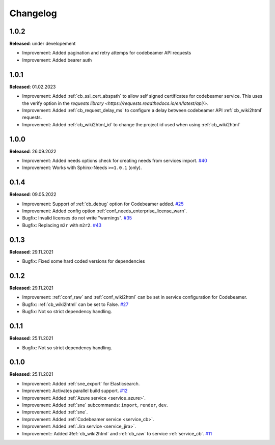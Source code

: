 Changelog
=========

1.0.2
-----
**Released**: under developement

* Improvement: Added pagination and retry attemps for codebeamer API requests
* Improvement: Added bearer auth


1.0.1
-----
**Released**: 01.02.2023

* Improvement: Added :ref:`cb_ssl_cert_abspath` to allow self signed certificates for codebeamer service. This uses the verify option in the `requests library <https://requests.readthedocs.io/en/latest/api/>`.
* Improvement: Added :ref:`cb_request_delay_ms` to configure a delay between codebeamer API :ref:`cb_wiki2html` requests.
* Improvement: Added :ref:`cb_wiki2html_id` to change the project id used when using :ref:`cb_wiki2html` 

1.0.0
-----
**Released**: 26.09.2022

* Improvement: Added needs options check for creating needs from services import.
  `#40 <https://github.com/useblocks/sphinx-needs-enterprise/issues/40>`_
* Improvement: Works with Sphinx-Needs ``>=1.0.1`` (only).

0.1.4
-----
**Released**: 09.05.2022

* Improvement: Support of :ref:`cb_debug` option for Codebeamer added.
  `#25 <https://github.com/useblocks/sphinx-needs-enterprise/issues/25>`_
* Improvement: Added config option :ref:`conf_needs_enterprise_license_warn`.
* Bugfix: Invalid licenses do not write "warnings".
  `#35 <https://github.com/useblocks/sphinx-needs-enterprise/issues/35>`_
* Bugfix: Replacing ``m2r`` with ``m2r2``.
  `#43 <https://github.com/useblocks/sphinx-needs-enterprise/issues/43>`_


0.1.3
-----
**Released**: 29.11.2021

* Bugfix: Fixed some hard coded versions for dependencies

0.1.2
-----
**Released**: 29.11.2021

* Improvement: :ref:`conf_raw` and :ref:`conf_wiki2html` can be set in service configuration for Codebeamer.
* Bugfix: :ref:`cb_wiki2html` can be set to False.
  `#27 <https://github.com/useblocks/sphinx-needs-enterprise/issues/27>`_
* Bugfix: Not so strict dependency handling.

0.1.1
-----
**Released**: 25.11.2021

* Bugfix: Not so strict dependency handling.

0.1.0
-----
**Released**: 25.11.2021

* Improvement: Added :ref:`sne_export` for Elasticsearch.
* Improvement: Activates parallel build support.
  `#12 <https://github.com/useblocks/sphinx-needs-enterprise/issues/12>`_
* Improvement: Added :ref:`Azure service <service_azure>`.
* Improvement: Added :ref:`sne` subcommands: ``import``, ``render``, ``dev``.
* Improvement: Added :ref:`sne`.
* Improvement: Added :ref:`Codebeamer service <service_cb>`.
* Improvement: Added :ref:`Jira service <service_jira>`.
* Improvement:: Added :Ref:`cb_wiki2html` and :ref:`cb_raw` to service :ref:`service_cb`.
  `#11 <https://github.com/useblocks/sphinx-needs-enterprise/issues/11>`_
